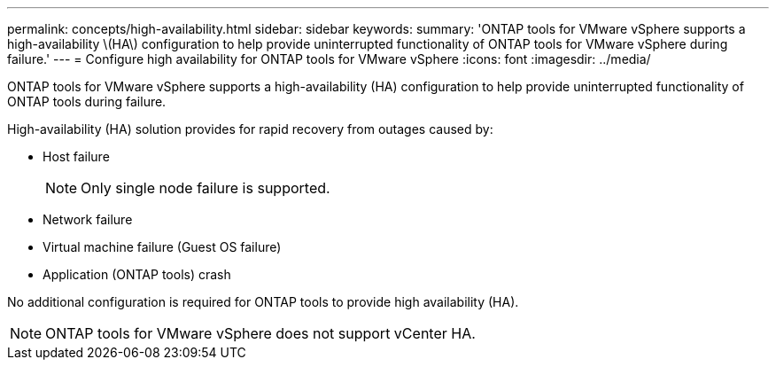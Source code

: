 ---
permalink: concepts/high-availability.html
sidebar: sidebar
keywords:
summary: 'ONTAP tools for VMware vSphere supports a high-availability \(HA\) configuration to help provide uninterrupted functionality of ONTAP tools for VMware vSphere during failure.'
---
= Configure high availability for ONTAP tools for VMware vSphere
:icons: font
:imagesdir: ../media/

[.lead]
ONTAP tools for VMware vSphere supports a high-availability (HA) configuration to help provide uninterrupted functionality of ONTAP tools during failure.

High-availability (HA) solution provides for rapid recovery from outages caused by:

* Host failure
+
[NOTE]
Only single node failure is supported.
* Network failure
* Virtual machine failure (Guest OS failure)
* Application (ONTAP tools) crash

No additional configuration is required for ONTAP tools to provide high availability (HA).

NOTE: ONTAP tools for VMware vSphere does not support vCenter HA.

